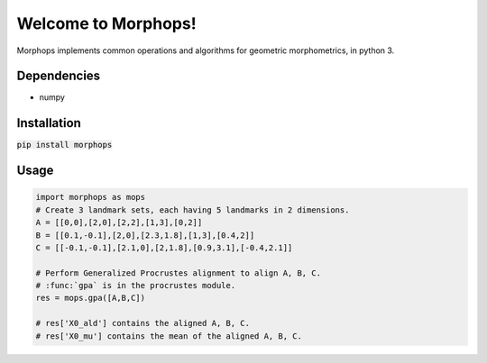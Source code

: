 Welcome to Morphops!
====================

Morphops implements common operations and algorithms for geometric
morphometrics, in python 3.

Dependencies
------------

* numpy

Installation
------------

:code:`pip install morphops`

Usage
-----

.. code-block:: python

   import morphops as mops
   # Create 3 landmark sets, each having 5 landmarks in 2 dimensions.
   A = [[0,0],[2,0],[2,2],[1,3],[0,2]]
   B = [[0.1,-0.1],[2,0],[2.3,1.8],[1,3],[0.4,2]]
   C = [[-0.1,-0.1],[2.1,0],[2,1.8],[0.9,3.1],[-0.4,2.1]]

   # Perform Generalized Procrustes alignment to align A, B, C.
   # :func:`gpa` is in the procrustes module.
   res = mops.gpa([A,B,C])
   
   # res['X0_ald'] contains the aligned A, B, C.
   # res['X0_mu'] contains the mean of the aligned A, B, C.
